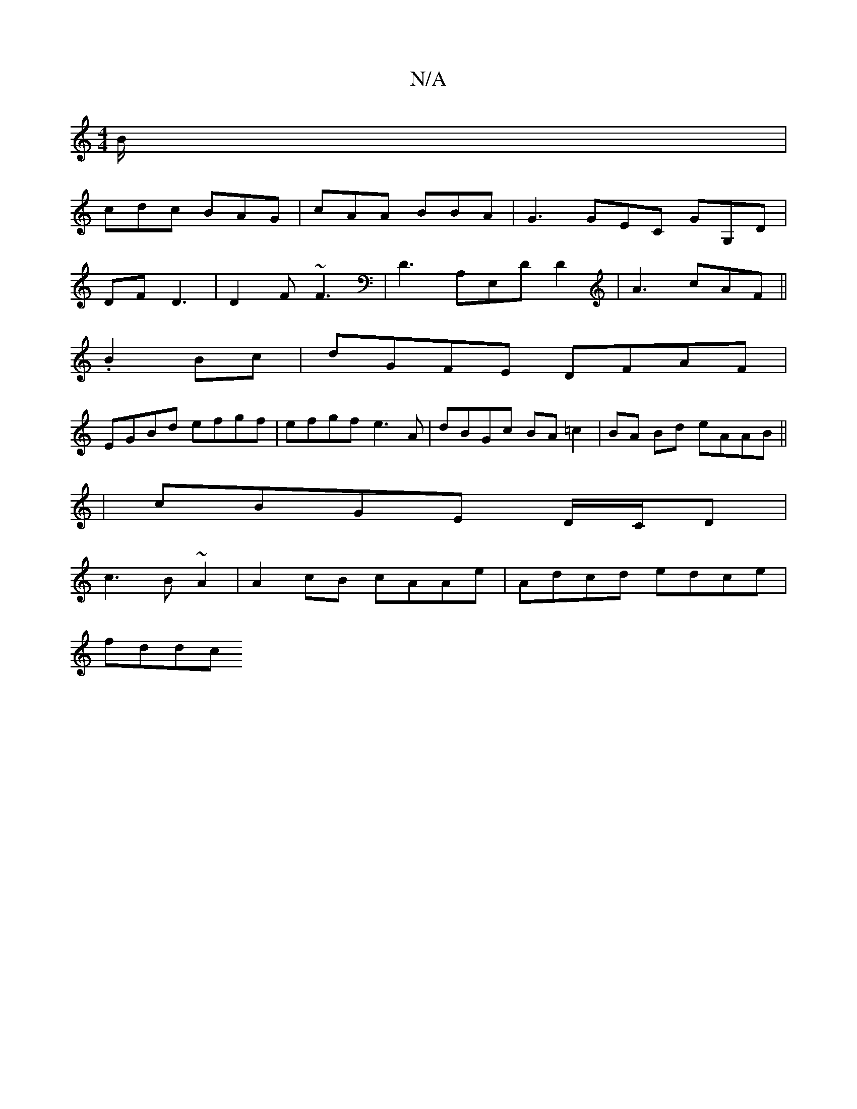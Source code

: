 X:1
T:N/A
M:4/4
R:N/A
K:Cmajor
B/|
cdc BAG|cAA BBA|G3 GEC GG,D|
DF D3 |D2F ~F3|D3 A,E,D D2|A3 cAF ||
.B2 Bc | dGFE DFAF |
EGBd efgf | efgf e3A | dBGc BA=c2 | BA Bd eAAB ||
| cBGE D/C/D |
c3 B~A2 | A2 cB cAAe | Adcd edce |
fddc (3[4